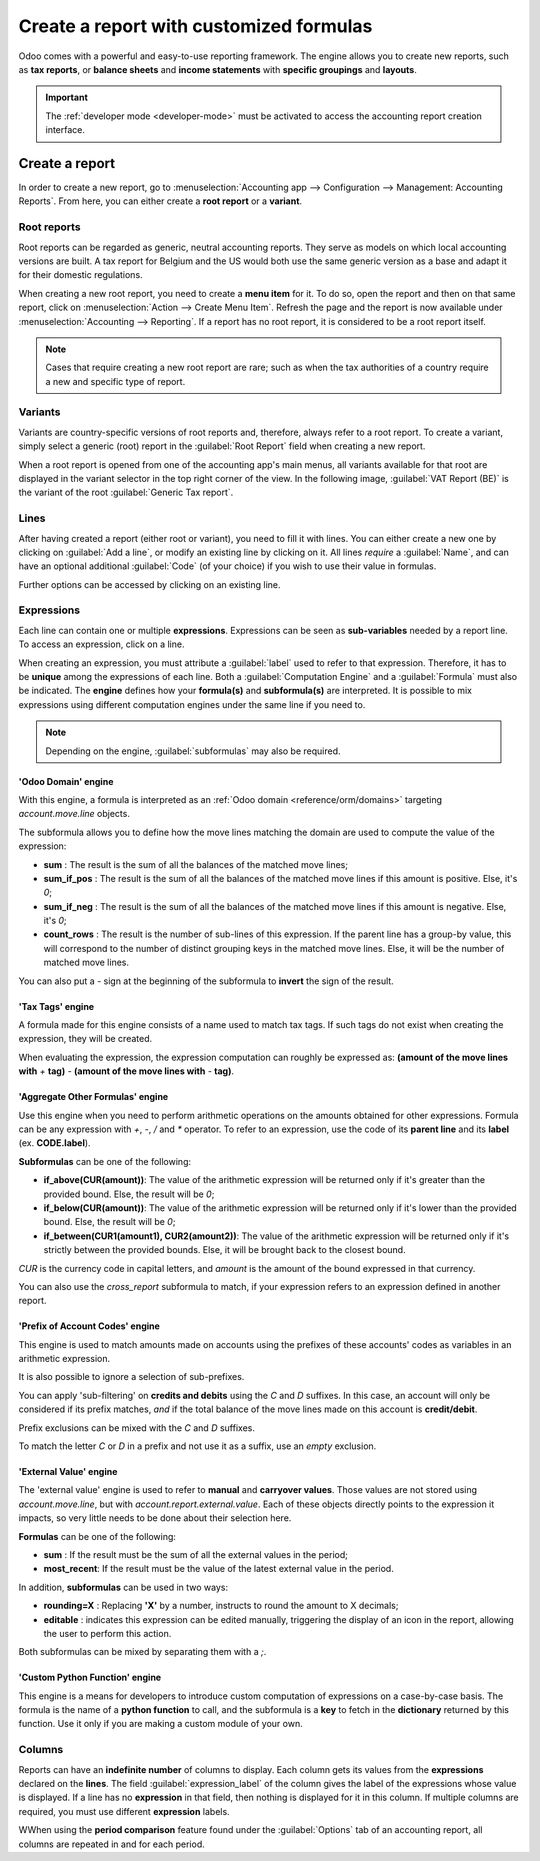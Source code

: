 ========================================
Create a report with customized formulas
========================================

Odoo comes with a powerful and easy-to-use reporting framework. The engine allows you to create new
reports, such as **tax reports**, or **balance sheets** and **income statements** with **specific
groupings** and **layouts**.

.. important::
   The :ref:`developer mode <developer-mode>` must be activated to access the accounting report
   creation interface.

Create a report
===============

In order to create a new report, go to :menuselection:`Accounting app --> Configuration -->
Management: Accounting Reports`. From here, you can either create a **root report** or a **variant**.

.. image:: customize/engine-accounting-reports.png
   :align: center
   :alt: Accounting reports engine.

Root reports
------------

Root reports can be regarded as generic, neutral accounting reports. They serve as models on which
local accounting versions are built. A tax report for Belgium and the US would both use the same
generic version as a base and adapt it for their domestic regulations.

When creating a new root report, you need to create a **menu item** for it. To do so, open the
report and then on that same report, click on :menuselection:`Action --> Create Menu Item`. Refresh
the page and the report is now available under :menuselection:`Accounting --> Reporting`. If a
report has no root report, it is considered to be a root report itself.

.. note::
   Cases that require creating a new root report are rare; such as when the tax authorities of a
   country require a new and specific type of report.

.. image:: customize/engine-create-menu-item.png
   :align: center
   :alt: Create Menu Item button.

.. seealso::
    List of built-in main :doc:`root reports <../overview/main_reports>`.

Variants
--------

Variants are country-specific versions of root reports and, therefore, always refer to a root
report. To create a variant, simply select a generic (root) report in the :guilabel:`Root Report`
field when creating a new report.

When a root report is opened from one of the accounting app's main menus, all variants available for
that root are displayed in the variant selector in the top right corner of the view. In the
following image, :guilabel:`VAT Report (BE)` is the variant of the root :guilabel:`Generic Tax
report`.

.. image:: customize/engine-variant.png
   :align: center
   :alt: Report variant selection.

Lines
-----

After having created a report (either root or variant), you need to fill it with lines. You can
either create a new one by clicking on :guilabel:`Add a line`, or modify an existing line by
clicking on it. All lines *require* a :guilabel:`Name`, and can have an optional additional
:guilabel:`Code` (of your choice) if you wish to use their value in formulas.

Further options can be accessed by clicking on an existing line.
 
.. image:: customize/engine-lines-options.png
   :align: center
   :alt: Engine lines options.

Expressions
-----------

Each line can contain one or multiple **expressions**. Expressions can be seen as **sub-variables**
needed by a report line. To access an expression, click on a line.

When creating an expression, you must attribute a :guilabel:`label` used to refer to that
expression. Therefore, it has to be **unique** among the expressions of each line. Both a
:guilabel:`Computation Engine` and a :guilabel:`Formula` must also be indicated. The **engine**
defines how your **formula(s)** and **subformula(s)** are interpreted. It is possible to mix
expressions using different computation engines under the same line if you need to.

.. note::
   Depending on the engine, :guilabel:`subformulas` may also be required.

.. image:: customize/engine-expressions.png
   :align: center
   :alt: Engine expressions.

'Odoo Domain' engine
~~~~~~~~~~~~~~~~~~~~

With this engine, a formula is interpreted as an :ref:`Odoo domain <reference/orm/domains>`
targeting `account.move.line` objects.

The subformula allows you to define how the move lines matching the domain are used to compute the
value of the expression:

- **sum** : The result is the sum of all the balances of the matched move lines;

- **sum_if_pos** : The result is the sum of all the balances of the matched move lines if this
  amount is positive. Else, it's `0`;

- **sum_if_neg** : The result is the sum of all the balances of the matched move lines if this
  amount is negative. Else, it's `0`;

- **count_rows** : The result is the number of sub-lines of this expression. If the parent line has
  a group-by value, this will correspond to the number of distinct grouping keys in the matched move
  lines. Else, it will be the number of matched move lines.

You can also put a `-` sign at the beginning of the subformula to **invert** the sign of the
result.

'Tax Tags' engine
~~~~~~~~~~~~~~~~~

A formula made for this engine consists of a name used to match tax tags. If such tags do not exist
when creating the expression, they will be created.

.. example::
   If the formula is **tag_name**, the engine matches tax tags **+tag_name** and **-tag_name**,
   creating them if necessary.

When evaluating the expression, the expression computation can roughly be expressed as: **(amount of
the move lines with** `+` **tag)** `-` **(amount of the move lines with** `-` **tag)**.

'Aggregate Other Formulas' engine
~~~~~~~~~~~~~~~~~~~~~~~~~~~~~~~~~

Use this engine when you need to perform arithmetic operations on the amounts obtained for other
expressions. Formula can be any expression with `+`, `-`, `/` and `*` operator. To refer to an
expression, use the code of its **parent line** and its **label** (ex. **CODE.label**).

**Subformulas** can be one of the following:

- **if_above(CUR(amount))**: The value of the arithmetic expression will be returned only if it's
  greater than the provided bound. Else, the result will be `0`;

- **if_below(CUR(amount))**: The value of the arithmetic expression will be returned only if it's
  lower than the provided bound. Else, the result will be `0`;

- **if_between(CUR1(amount1), CUR2(amount2))**: The value of the arithmetic expression will be
  returned only if it's strictly between the provided bounds. Else, it will be brought back to the
  closest bound.

`CUR` is the currency code in capital letters, and `amount` is the amount of the bound expressed in
that currency.

You can also use the `cross_report` subformula to match, if your expression refers to an expression
defined in another report.

'Prefix of Account Codes' engine
~~~~~~~~~~~~~~~~~~~~~~~~~~~~~~~~

This engine is used to match amounts made on accounts using the prefixes of these accounts' codes as
variables in an arithmetic expression.

.. example::
   | **21 + 10 - 5**
   | This formula adds the balances of the move lines made on accounts whose codes start with `21`
     and `10`, and subtracts the balance of the ones on the accounts with the prefix `5`.

It is also possible to ignore a selection of sub-prefixes.

.. example::
   | **21 + 10\\(101, 102) - 5\\(57)**
   | This formula works identically to the previous example but ignores the prefixes `101`, `102`,
     and `57`.

You can apply 'sub-filtering' on **credits and debits** using the `C` and `D` suffixes. In this
case, an account will only be considered if its prefix matches, *and* if the total balance of the
move lines made on this account is **credit/debit**.

.. example::
   Account `210001` has a balance of -42 and account `210002` has a balance of 25. The formula
   **21D** only matches the account `210002`, and hence returns 25. `210001` is not matched, as its
   balance is *credit*.
   
Prefix exclusions can be mixed with the `C` and `D` suffixes.

.. example::
   **21D + 10\\(101, 102)C - 5\\(57)**

To match the letter `C` or `D` in a prefix and not use it as a suffix, use an *empty* exclusion.

.. example::
   | **21D\\()**
   | This formula matches accounts whose code starts with `21D`, regardless of their balance sign.

'External Value' engine
~~~~~~~~~~~~~~~~~~~~~~~

The 'external value' engine is used to refer to **manual** and **carryover values**. Those values
are not stored using `account.move.line`, but with `account.report.external.value`. Each of these
objects directly points to the expression it impacts, so very little needs to be done about their
selection here.

**Formulas** can be one of the following:

- **sum** : If the result must be the sum of all the external values in the period;

- **most_recent**: If the result must be the value of the latest external value in the period.

In addition, **subformulas** can be used in two ways:

- **rounding=X** : Replacing **'X'** by a number, instructs to round the amount to X decimals;

- **editable** : indicates this expression can be edited manually, triggering the display of an icon
  in the report, allowing the user to perform this action.

Both subformulas can be mixed by separating them with a `;`.

.. example::
   **editable;rounding=2**
    | Is a correct subformula mixing both behaviors.

'Custom Python Function' engine
~~~~~~~~~~~~~~~~~~~~~~~~~~~~~~~

This engine is a means for developers to introduce custom computation of expressions on a
case-by-case basis. The formula is the name of a **python function** to call, and the subformula is
a **key** to fetch in the **dictionary** returned by this function. Use it only if you are making a
custom module of your own.

Columns
-------

Reports can have an **indefinite number** of columns to display. Each column gets its values from
the **expressions** declared on the **lines**. The field :guilabel:`expression_label` of the column
gives the label of the expressions whose value is displayed. If a line has no **expression** in that
field, then nothing is displayed for it in this column. If multiple columns are required, you must
use different **expression** labels.

.. image:: customize/engine-columns.png
   :align: center
   :alt: Columns of report.

WWhen using the **period comparison** feature found under the :guilabel:`Options` tab of an
accounting report, all columns are repeated in and for each period.
